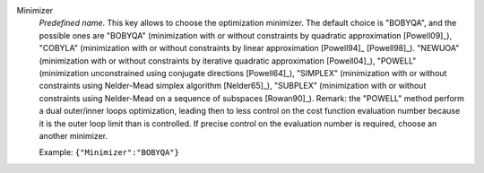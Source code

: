 .. index:: single: Minimizer

Minimizer
  *Predefined name*. This key allows to choose the optimization minimizer. The
  default choice is "BOBYQA", and the possible ones are
  "BOBYQA" (minimization with or without constraints by quadratic approximation [Powell09]_),
  "COBYLA" (minimization with or without constraints by linear approximation [Powell94]_ [Powell98]_).
  "NEWUOA" (minimization with or without constraints by iterative quadratic approximation [Powell04]_),
  "POWELL" (minimization unconstrained using conjugate directions [Powell64]_),
  "SIMPLEX" (minimization with or without constraints using Nelder-Mead simplex algorithm [Nelder65]_),
  "SUBPLEX" (minimization with or without constraints using Nelder-Mead on a sequence of subspaces [Rowan90]_).
  Remark: the "POWELL" method perform a dual outer/inner loops optimization,
  leading then to less control on the cost function evaluation number because
  it is the outer loop limit than is controlled. If precise control on the
  evaluation number is required, choose an another minimizer.

  Example:
  ``{"Minimizer":"BOBYQA"}``
